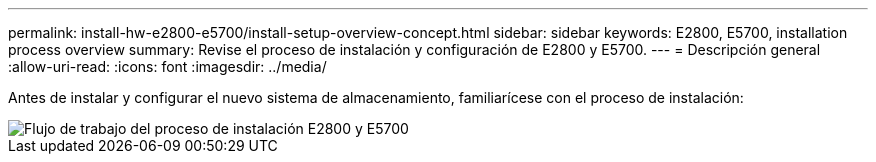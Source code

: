 ---
permalink: install-hw-e2800-e5700/install-setup-overview-concept.html 
sidebar: sidebar 
keywords: E2800, E5700, installation process overview 
summary: Revise el proceso de instalación y configuración de E2800 y E5700. 
---
= Descripción general
:allow-uri-read: 
:icons: font
:imagesdir: ../media/


[role="lead"]
Antes de instalar y configurar el nuevo sistema de almacenamiento, familiarícese con el proceso de instalación:

image::../media/ef600_isi_workflow_v_2_inst-hw-e2800-e5700.bmp[Flujo de trabajo del proceso de instalación E2800 y E5700]
